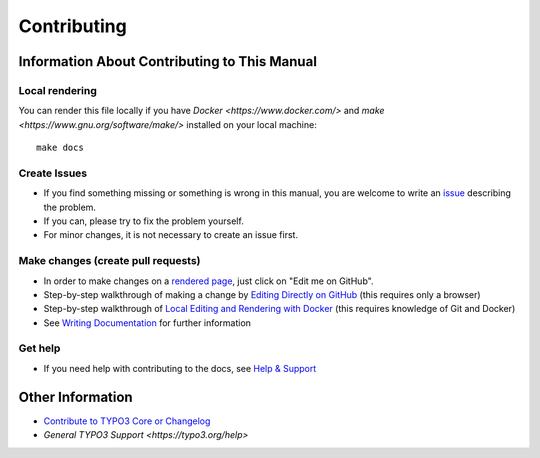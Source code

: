============
Contributing
============

Information About Contributing to This Manual
=============================================

Local rendering
---------------

You can render this file locally if you have `Docker <https://www.docker.com/>`
and `make <https://www.gnu.org/software/make/>` installed on your local
machine::

    make docs

Create Issues
-------------

* If you find something missing or something is wrong in this manual,
  you are welcome to write an `issue <https://github.com/TYPO3-Documentation/TYPO3CMS-Guide-HowToDocument/issues/new>`__
  describing the problem.
* If you can, please try to fix the problem yourself.
* For minor changes, it is not necessary to create an issue first.

Make changes (create pull requests)
-----------------------------------

* In order to make changes on a
  `rendered page <https://docs.typo3.org/typo3cms/HowToDocument/Index.html>`__,
  just click on "Edit me on GitHub".
* Step-by-step walkthrough of making a change by `Editing Directly on GitHub
  <https://docs.typo3.org/typo3cms/HowToDocument/WritingDocsOfficial/Index.html>`__
  (this requires only a browser)
* Step-by-step walkthrough of `Local Editing and Rendering with Docker
  <https://docs.typo3.org/typo3cms/HowToDocument/WritingDocsOfficial/LocalEditing.html>`__
  (this requires knowledge of Git and Docker)

* See `Writing Documentation <https://docs.typo3.org/typo3cms/HowToDocument/>`__ for further
  information

Get help
--------

* If you need help with contributing to the docs, see
  `Help & Support <https://docs.typo3.org/typo3cms/HowToDocument/HowToGetHelp.html>`__


Other Information
=================

* `Contribute to TYPO3 Core or Changelog <https://docs.typo3.org/typo3cms/ContributionWorkflowGuide/>`__
* `General TYPO3 Support <https://typo3.org/help>`
